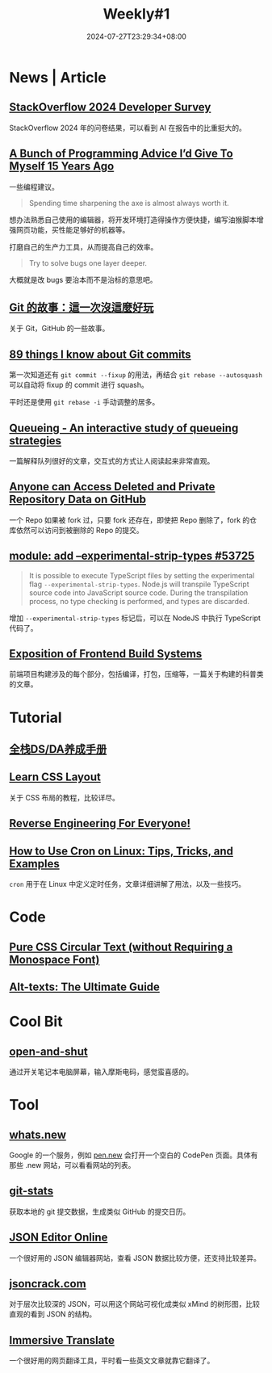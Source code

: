#+title: Weekly#1
#+date: 2024-07-27T23:29:34+08:00
#+lastmod: 2024-07-27T23:29:34+08:00
#+draft: false
#+keywords[]:
#+description: ""
#+tags[]: weekly
#+categories[]: weekly

* News | Article

** [[https://survey.stackoverflow.co/2024/?utm_source=iterable&utm_medium=email&utm_campaign=dev-survey-2024&utm_content=take-the-survey][StackOverflow 2024 Developer Survey]]

StackOverflow 2024 年的问卷结果，可以看到 AI 在报告中的比重挺大的。

** [[https://mbuffett.com/posts/programming-advice-younger-self/][A Bunch of Programming Advice I’d Give To Myself 15 Years Ago]]

一些编程建议。

#+begin_quote
Spending time sharpening the axe is almost always worth it.
#+end_quote

想办法熟悉自己使用的编辑器，将开发环境打造得操作方便快捷，编写油猴脚本增强网页功能，买性能足够好的机器等。

打磨自己的生产力工具，从而提高自己的效率。

#+begin_quote
Try to solve bugs one layer deeper.
#+end_quote

大概就是改 bugs 要治本而不是治标的意思吧。

** [[https://blog.brachiosoft.com/posts/git/][Git 的故事：這一次沒這麼好玩]]

关于 Git，GitHub 的一些故事。

** [[https://www.jvt.me/posts/2024/07/12/things-know-commits/][89 things I know about Git commits]]

第一次知道还有 =git commit --fixup= 的用法，再结合 =git rebase --autosquash= 可以自动将 fixup 的 commit 进行 squash。

平时还是使用 =git rebase -i= 手动调整的居多。

** [[https://encore.dev/blog/queueing][Queueing - An interactive study of queueing strategies]]

一篇解释队列很好的文章，交互式的方式让人阅读起来非常直观。

** [[https://trufflesecurity.com/blog/anyone-can-access-deleted-and-private-repo-data-github][Anyone can Access Deleted and Private Repository Data on GitHub]]

一个 Repo 如果被 fork 过，只要 fork 还存在，即使把 Repo 删除了，fork 的仓库依然可以访问到被删除的 Repo 的提交。

** [[https://github.com/nodejs/node/pull/53725][module: add --experimental-strip-types #53725]]

#+begin_quote
It is possible to execute TypeScript files by setting the experimental flag =--experimental-strip-types=.
Node.js will transpile TypeScript source code into JavaScript source code.
During the transpilation process, no type checking is performed, and types are discarded.
#+end_quote

增加 =--experimental-strip-types= 标记后，可以在 NodeJS 中执行 TypeScript 代码了。

** [[https://sunsetglow.net/posts/frontend-build-systems.html][Exposition of Frontend Build Systems]]

前端项目构建涉及的每个部分，包括编译，打包，压缩等，一篇关于构建的科普类的文章。

* Tutorial

** [[https://jace-yang.github.io/Full-Stack_Data-Analyst/intro.html][全栈DS/DA养成手册]]

** [[https://book.mixu.net/css/][Learn CSS Layout]]

关于 CSS 布局的教程，比较详尽。

** [[https://0xinfection.github.io/reversing/][Reverse Engineering For Everyone!]]

** [[https://linuxiac.com/how-to-use-cron-and-crontab-on-linux/#Editing_Cron_Jobs][How to Use Cron on Linux: Tips, Tricks, and Examples]]

=cron= 用于在 Linux 中定义定时任务，文章详细讲解了用法，以及一些技巧。

* Code

** [[https://frontendmasters.com/blog/pure-css-circular-text-without-requiring-a-monospace-font/][Pure CSS Circular Text (without Requiring a Monospace Font)]]

** [[https://axesslab.com/alt-texts/][Alt-texts: The Ultimate Guide]]

* Cool Bit

** [[https://github.com/veggiedefender/open-and-shut][open-and-shut]]

通过开关笔记本电脑屏幕，输入摩斯电码，感觉蛮喜感的。

* Tool

** [[https://whats.new/shortcuts/][whats.new]]

Google 的一个服务，例如 [[https://pen.new][pen.new]] 会打开一个空白的 CodePen 页面。具体有那些 .new 网站，可以看看网站的列表。

** [[https://github.com/IonicaBizau/git-stats][git-stats]]

获取本地的 git 提交数据，生成类似 GitHub 的提交日历。

** [[https://jsoneditoronline.org/][JSON Editor Online]]

一个很好用的 JSON 编辑器网站，查看 JSON 数据比较方便，还支持比较差异。

** [[https://github.com/AykutSarac/jsoncrack.com][jsoncrack.com]]

对于层次比较深的 JSON，可以用这个网站可视化成类似 xMind 的树形图，比较直观的看到 JSON 的结构。

** [[https://immersivetranslate.com/][Immersive Translate]]

一个很好用的网页翻译工具，平时看一些英文文章就靠它翻译了。
